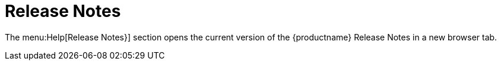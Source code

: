 = Release Notes

The menu:Help[Release Notes}] section opens the current version of the {productname} Release Notes in a new browser tab.
